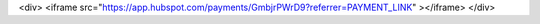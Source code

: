 .. title: Donate to Blosc 
.. slug: donate
.. date: 2019-03-06 16:43:07 UTC
.. tags:
.. link:
.. description:
.. type: text


.. raw:: html

<div>
<iframe src="https://app.hubspot.com/payments/GmbjrPWrD9?referrer=PAYMENT_LINK" ></iframe>
</div>

